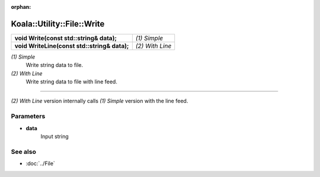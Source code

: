 :orphan:

Koala::Utility::File::Write
===========================

.. csv-table::
	
	"**void Write(const std::string& data);**", "*(1) Simple*"
	"**void WriteLine(const std::string& data);**", "*(2) With Line*"

*(1) Simple*
	Write string data to file.

*(2) With Line*
	Write string data to file with line feed.

----

*(2) With Line* version internally calls *(1) Simple* version with the line feed.

Parameters
----------

- **data**
	Input string

See also
--------

- :doc:`../File`
